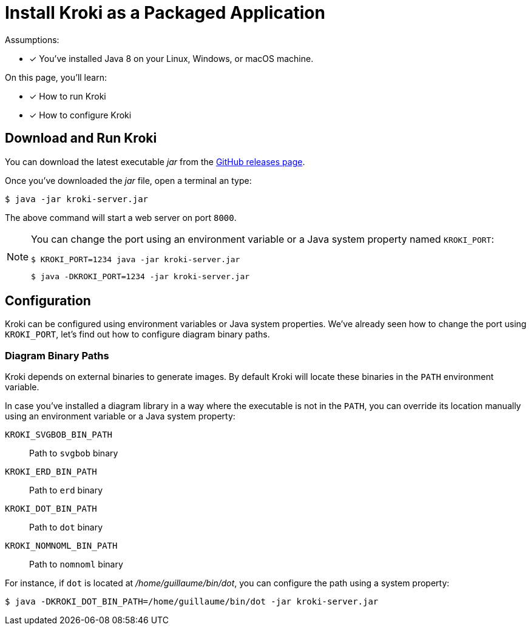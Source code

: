 = Install Kroki as a Packaged Application

Assumptions:

* [x] You've installed Java 8 on your Linux, Windows, or macOS machine.

On this page, you'll learn:

* [x] How to run Kroki
* [x] How to configure Kroki

== Download and Run Kroki

You can download the latest executable _jar_ from the https://github.com/yuzutech/kroki/releases[GitHub releases page].

Once you've downloaded the _jar_ file, open a terminal an type:

 $ java -jar kroki-server.jar

The above command will start a web server on port `8000`.

[NOTE]
====
You can change the port using an environment variable or a Java system property named `KROKI_PORT`:

 $ KROKI_PORT=1234 java -jar kroki-server.jar

 $ java -DKROKI_PORT=1234 -jar kroki-server.jar
====

== Configuration

Kroki can be configured using environment variables or Java system properties.
We've already seen how to change the port using `KROKI_PORT`, let's find out how to configure diagram binary paths.

=== Diagram Binary Paths

Kroki depends on external binaries to generate images.
By default Kroki will locate these binaries in the `PATH` environment variable.

In case you've installed a diagram library in a way where the executable is not in the `PATH`,
you can override its location manually using an environment variable or a Java system property:

`KROKI_SVGBOB_BIN_PATH`:: Path to `svgbob` binary
`KROKI_ERD_BIN_PATH`:: Path to `erd` binary
`KROKI_DOT_BIN_PATH`:: Path to `dot` binary
`KROKI_NOMNOML_BIN_PATH`:: Path to `nomnoml` binary

For instance, if `dot` is located at [.path]_/home/guillaume/bin/dot_, you can configure the path using a system property:

 $ java -DKROKI_DOT_BIN_PATH=/home/guillaume/bin/dot -jar kroki-server.jar


